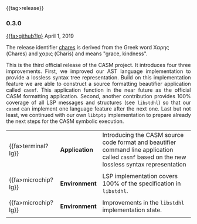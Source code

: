 # 
#   Copyright (C) 2014-2019 CASM Organization <https://casm-lang.org>
#   All rights reserved.
# 
#   Developed by: Philipp Paulweber
#                 Emmanuel Pescosta
#                 <https://github.com/casm-lang/casm>
# 
#   This file is part of casm.
# 
#   casm is free software: you can redistribute it and/or modify
#   it under the terms of the GNU General Public License as published by
#   the Free Software Foundation, either version 3 of the License, or
#   (at your option) any later version.
# 
#   casm is distributed in the hope that it will be useful,
#   but WITHOUT ANY WARRANTY; without even the implied warranty of
#   MERCHANTABILITY or FITNESS FOR A PARTICULAR PURPOSE. See the
#   GNU General Public License for more details.
# 
#   You should have received a copy of the GNU General Public License
#   along with casm. If not, see <http://www.gnu.org/licenses/>.
# 
#

#+options: toc:nil
#+html: {{tag>release}}

*** 0.3.0

#+html: <callout title="Release ''berenice''">
[[https://github.com/casm-lang/casm/releases/tag/0.3.0][{{fa>github?lg}]] April 1, 2019

The release identifier [[http://www.behindthename.com/name/chares][chares]]
is derived from the Greek word Χαρης (Chares) and χαρις (Charis) and means "grace, kindness".
#+html: </callout>


#+html: <grid>
#+html: <col lg="3" md="12">
#+html: <TEXT align="justify">
This is the third official release of the CASM project.
It introduces four three improvements.
First, we improved our AST language implementation to provide a lossless syntax tree representation.
Build on this implementation feature we are able to construct a source formatting beautifier application called =casmf=.
This application function in the near future as the official CASM formatting application.
Second, another contribution provides 100% coverage of all LSP messages and structures (see =libstdhl=) so that our =casmd= can implement one language feature after the next one. 
Last but not least, we continued with our own =libtptp= implementation to prepare already the next steps for the CASM symbolic execution.

#+html: </TEXT>
#+html: </col>
#+html: <col lg="9" md="12">

| {{fa>terminal?lg}}  | *Application* | Introducing the CASM source code format and beautifier command line application called =casmf= based on the new lossless syntax representation |
|                     |               |                                                                                                                                                |
| {{fa>microchip?lg}} | *Environment* | LSP implementation covers 100% of the specification in =libstdhl=.                                                                             |
|                     |               |                                                                                                                                                |
| {{fa>microchip?lg}} | *Environment* | Improvements in the =libstdhl= implementation state.                                                                                           |
|                     |               |                                                                                                                                                |

#+html: </col>
#+html: </grid>
